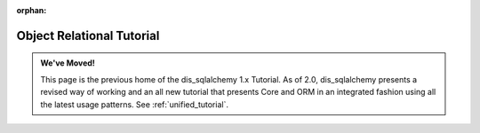 :orphan:

==========================
Object Relational Tutorial
==========================

.. admonition:: We've Moved!

    This page is the previous home of the dis_sqlalchemy 1.x Tutorial.  As of 2.0,
    dis_sqlalchemy presents a revised way of working and an all new tutorial that
    presents Core and ORM in an integrated fashion using all the latest usage
    patterns.    See :ref:`unified_tutorial`.
